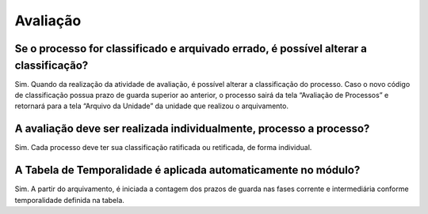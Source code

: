 Avaliação
=========

Se o processo for classificado e arquivado errado, é possível alterar a classificação?
--------------------------------------------------------------------------------------

Sim. Quando da realização da atividade de avaliação, é possível alterar a classificação do processo. Caso o novo código de classificação possua prazo de guarda superior ao anterior, o processo sairá da tela “Avaliação de Processos” e retornará para a tela “Arquivo da Unidade” da unidade que realizou o arquivamento.

A avaliação deve ser realizada individualmente, processo a processo? 
--------------------------------------------------------------------

Sim. Cada processo deve ter sua classificação ratificada ou retificada, de forma individual.

A Tabela de Temporalidade é aplicada automaticamente no módulo? 
---------------------------------------------------------------

Sim. A partir do arquivamento, é iniciada a contagem dos prazos de guarda nas fases corrente e intermediária conforme temporalidade definida na tabela.

